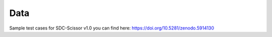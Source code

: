 Data
====
Sample test cases for SDC-Scissor v1.0 you can find here: https://doi.org/10.5281/zenodo.5914130
